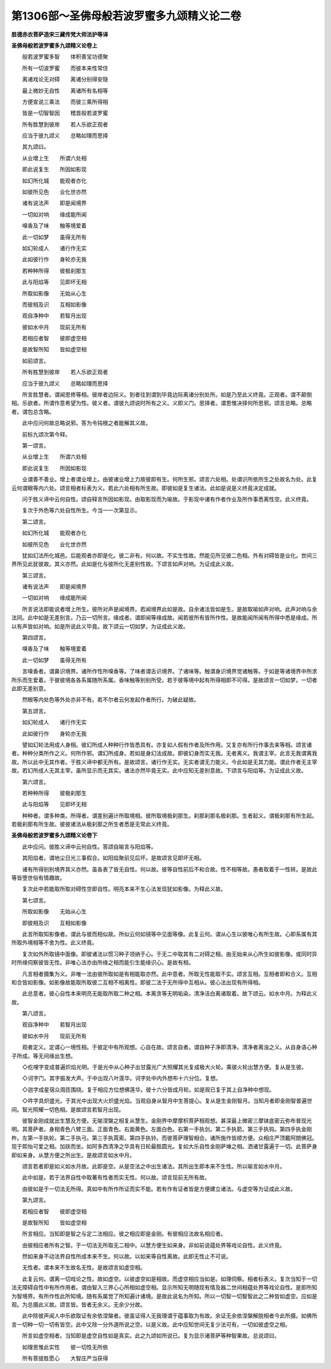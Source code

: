 第1306部～圣佛母般若波罗蜜多九颂精义论二卷
==============================================

**胜德赤衣菩萨造宋三藏传梵大师法护等译**

**圣佛母般若波罗蜜多九颂精义论卷上**


　　般若波罗蜜多智　　体积善宝功德聚

　　所有一切波罗蜜　　而彼本来性常住

　　离诸戏论无对碍　　离诸分别得安隐

　　最上微妙无自性　　离诸所有名相等

　　方便宣说三乘法　　而彼三乘所得相

　　皆是一切智智因　　稽首般若波罗蜜

　　所有胜慧到彼岸　　若人乐欲正观者

　　应当于彼九颂义　　总略如理而思择

　　其九颂曰。

　　从业增上生　　所谓六处相

　　即此说复生　　所因如影现

　　如幻所化城　　能观者亦化

　　如彼所见色　　业化世亦然

　　诸有说法声　　即是闻境界

　　一切如对响　　缘成能所闻

　　嗅香及了味　　触等境爱着

　　此一切如梦　　虽得无所有

　　如幻轮成人　　诸行作无实

　　此如彼行作　　身轮亦无我

　　若种种所得　　彼极刹那生

　　此与阳焰等　　见即坏无相

　　所取如影像　　无始从心生

　　而彼相及识　　互相如影像

　　观自净种中　　若智月出现

　　彼如水中月　　现前无所有

　　若相应者智　　彼即虚空相

　　是故智所知　　皆如虚空相

　　如前颂言。

　　所有胜慧到彼岸　　若人乐欲正观者

　　应当于彼九颂义　　总略如理而思择

　　所言胜慧者。谓闻思修等相。彼岸者边际义。到者往到谓到毕竟边际离诸分别处所。如是乃至此义终竟。正观者。谓不颠倒相。乐欲者。所谓作意希望为性。彼义者。谓彼九颂说时所有之义。义即义门。思择者。谓思惟决择何所思邪。颂言总略。总略者。谓包总含略。

　　此中应问何故总略说邪。答为令钝根之者能解其义故。

　　前标九颂次第今释。

　　第一颂言。

　　从业增上生　　所谓六处相

　　即此说复生　　所因如影现

　　业谓善不善业。增上者谓业增上。由彼诸业增上力故彼即有生。何所生邪。颂言六处相。处谓识所依所生之处故名为处。此复云何谓眼等内六处。颂言相者标表为义。若此六处相有所生故。即彼如是复生诸法。此如是说是义终竟决定成就。

　　问于胜义谛中云何自性。颂自释言所因如影现。由取影现而为喻故。于影现中诸有作者作业及所作事悉离性空。此义终竟。

　　复次于外色等六处自性所生。今当一一次第显示。

　　第二颂言。

　　如幻所化城　　能观者亦化

　　如彼所见色　　业化世亦然

　　犹如幻法所化城邑。后能观者亦即是化。彼二非有。何以故。不实生性故。然能见所见彼二色相。外有对碍皆是业化。世间三界所见此犹彼故。其义亦然。此如是化与彼所化无差别性故。下颂言如声对响。为证成此义故。

　　第三颂言。

　　诸有说法声　　即是闻境界

　　一切如对响　　缘成能所闻

　　所言说法即能说者增上所生。彼所对声是闻境界。若闻境界此如是故。自余诸法皆如是生。是故取喻如声对响。此声对响与余法同。此中如是无差别言。乃云一切所言。缘成者。谓即闻等缘成故。闻若彼所有皆所作性。是故能闻所闻有所得中悉是缘成。所以有声皆如对响。如是所说此义毕竟。故下颂云一切如梦。为证成此义故。

　　第四颂言。

　　嗅香及了味　　触等境爱着

　　此一切如梦　　虽得无所有

　　言嗅香者。谓鼻识境界。诸所作性所嗅香等。了味者谓舌识境界。了诸味等。触谓身识境界觉诸触等。于如是等诸境界中所求所乐而生爱着。于彼彼境各各系属随所系属。香味触等别别所受。若于彼等境中起有所得相即不可得。是故颂言一切如梦。一切者此即无差别意。

　　然眼等内处色等外处亦非不有。若不尔者云何发起作者所行。为破此疑故。

　　第五颂言。

　　如幻轮成人　　诸行作无实

　　此如彼行作　　身轮亦无我

　　譬如幻轮法用成人身相。彼幻所成人种种行作皆悉具有。亦复如人假有作者及所作用。又复亦有所行作事去来等相。颂言诸者。种种分类所作之义。何所作邪。谓幻所成身。若如是身幻法成故。即彼幻身而实无我。无者离义。我谓主宰。此言无我谓离我故。所以此中无其作者。于胜义谛中都无所有。是故颂言。诸行作无实。无实者谓无力能义。今此如是无其力能。谓此作者无主宰故。若幻所成人无其主宰。虽所显示而无其实。诸法亦然毕竟无实。此中应知无差别意故。下颂言与阳焰等。为证成此义故。

　　第六颂言。

　　若种种所得　　彼极刹那生

　　此与阳焰等　　见即坏无相

　　种种者。谓多种类。所得者。谓差别遍计所取境相。彼所取境极刹那生。刹那刹那名极刹那。生者起义。谓极刹那有所生起。若极刹那有所生故。彼彼诸法从极刹那之所生者悉是无常此义终竟。

**圣佛母般若波罗蜜多九颂精义论卷下**


　　此中应问。彼胜义谛中云何自性。答颂自喻言与阳焰等。

　　其阳焰者。谓地尘日光三事假合。如阳焰聚前见后坏。是故颂言见即坏无相。

　　诸有所得别别境界其义亦然。虽各表了皆无自性。何以故。彼等自性前后不和合故。性不相等故。愚者取着于一性转。是故此等皆堕世俗有情趣故。

　　复次此中若能取所取对碍性空即自性。明亮本来不生心法发现犹如影像。为释此义故。

　　第七颂言。

　　所取如影像　　无始从心生

　　即彼相及识　　互相如影像

　　此言所取知影像者。谓此与彼而相似故。所似云何如镜等中见面等像。此复云何。谓从心生以彼唯心有所生故。心即系属有其所取外境相等不舍为性。此义终竟。

　　复次如外所取镜中面像。即彼诸法以惯习种子领纳于心。于无二中取其有二对碍之相。由无始来从心所生如彼影像。或同时异时所缘伺察彼皆无性。非唯心法亦由所缘之相而能引生能缘识心。是故有相。

　　凡言相者摄集为义。非唯一法由彼所取如是有相能取亦然。此中意者。所取无性能取不实。颂言互相。互相者即和合义。互相和合皆如影像。如影像故能取所取彼二互相不相离性。即彼二法于无所得中互相从。彼心法出现有所得相。

　　此总意者。彼心自性本来明亮无能取所取二种之相。本离贪等无明垢染。清净洁白离诸取着。故下颂云。如水中月。为释此义故。

　　第八颂言。

　　观自净种中　　若智月出现

　　彼如水中月　　现前无所有

　　观者定义。定谓心一境性相。于彼定中有所观想。心自在故。颂言自者。谓自种子净即清净。清净者离浊之义。从自身语心种子所成。等无间缘出生想。

　　◇纥哩字变成普遍炽焰光明。于是光中从心种子出甘露光广大照耀其光复成极大火轮。乘彼火轮出慧方便。复从是生彼。

　　◇诃字门。其字振发大声。于中出现八叶莲华。诃字处中内外想布十六分位。复想。

　　◇迦字成星宿众周匝围绕。复于相应方位想佛莲华。彼十六分皆成月轮。如是观已复于其上自净种中想现。

　　◇吽字具炽盛光。于其光中出现大火炽盛光焰。当观自身从智月中生菩提心。复从是生金刚智月。当知月者即金刚智普遍世间。智光照耀一切色相。是故颂言若智月出现。

　　彼智金刚成就出生慧及方便。无喻涅槃之相复从慧生。金刚界中摩摩枳菩萨相观想。甚深最上微密三摩钵底密云弥布普现光明。其菩萨者。身相青色八臂三面。正面青色。右面黄色。左面白色。右第一手执剑。第二手执箭。第三手执钩。第四手执金刚杵。左第一手执轮。第二手执弓。第三手执罥索。第四手执铃。而彼菩萨理智相合。诸所施作皆顺方便。众相庄严顶戴阿閦佛冠。现于熙怡可爱之相。加趺而坐。如阿多西清净之华具有日轮最胜圆光。复如大乐自性金刚萨埵之相。洒诸甘露遍于一切。此菩萨身即如来身。从慧方便之所出生。是故颂言如水中月。

　　颂言若者即是如义如水月故。此即是空。从是空法之中出生诸法。其所出生即本来不生性。所以喻言如水中月。

　　此中如是。若于法界自性中取著有性者而实无性。何以故。颂言现前无所有故。

　　由彼如是于一切法无所得。真如中有所作所证而实不能。若有作有证者皆是方便建立诸法。与虚空等为证成此义故。

　　第九颂言。

　　若相应者智　　彼即虚空相

　　是故智所知　　皆如虚空相

　　所言相应。当知即是智之与定二法相应。彼之相应即是金刚。有彼相应法故名相应者。

　　由彼相应者所有之智。于一切法无所取无二相中。以慧方便生如来身。非如前说蕴处界等戏论自性。此义终竟。

　　然如来身不动法界自性所成本来不生。何以故。以如来等自性离故。此即无性止不可说。

　　无性者。谓本来不生故名无性。是故颂言如虚空相。

　　此复云何。谓离一切戏论之性。故如虚空。以彼虚空如是相故。而虚空相应当如是。如理伺察。相者标表义。复次当知于一切法无障碍自性中有所作用者。谓由智入三界心心所相如虚空相。显示所知无明随现有情及器二世间相蕴处界等戏论自性。是即所知为智境界。有所作性此所知境。随有系属觉了所知遍计诸境。是故此说名为所知。所以一切智一切智智此之二种皆如虚空。应如是观。为总摄此义故。颂言皆。皆者无余义。无余少分故。

　　此中除彼声闻人中乐欲取证有余依涅槃者。彼虽证得人无我理谓于蕴事取为有故。余证无余依涅槃解脱相者今此所摄。如佛所言一切种一切一切有皆空。此中又除一分外道所说之空。以是义故。此中应知世间无复少法可有。一切如彼虚空之相。

　　所言如虚空相者。当知即是虚空自性如是真实。此之九颂如所说已。复为显示诸菩萨等种智果故。总说颂曰。

　　如理思惟此实性　　彼一切性无所依

　　所有菩提胜愿心　　大智庄严当获得

